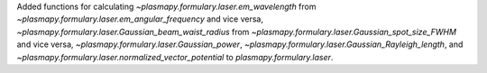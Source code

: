 Added functions for calculating `~plasmapy.formulary.laser.em_wavelength` from `~plasmapy.formulary.laser.em_angular_frequency` and vice versa, `~plasmapy.formulary.laser.Gaussian_beam_waist_radius` from `~plasmapy.formulary.laser.Gaussian_spot_size_FWHM` and vice versa, `~plasmapy.formulary.laser.Gaussian_power`, `~plasmapy.formulary.laser.Gaussian_Rayleigh_length`, and `~plasmapy.formulary.laser.normalized_vector_potential` to `plasmapy.formulary.laser`.
